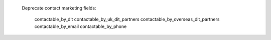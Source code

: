     Deprecate contact marketing fields:
    
        contactable_by_dit
        contactable_by_uk_dit_partners
        contactable_by_overseas_dit_partners
        contactable_by_email
        contactable_by_phone
